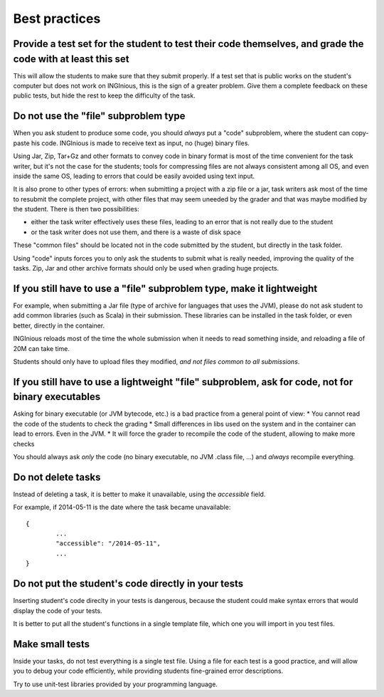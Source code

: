 Best practices
==============

Provide a test set for the student to test their code themselves, and grade the code with at least this set
-----------------------------------------------------------------------------------------------------------

This will allow the students to make sure that they submit properly. If a test set that is public works
on the student's computer but does not work on INGInious, this is the sign of a greater problem.
Give them a complete feedback on these public tests, but hide the rest to keep the difficulty of the task.

Do not use the "file" subproblem type
-------------------------------------

When you ask student to produce some code, 
you should *always* put a "code" subproblem, where the student can copy-paste his code.
INGInious is made to receive text as input, no (huge) binary files. 

Using Jar, Zip, Tar+Gz and other formats to convey code in binary format is most of the time convenient for the task writer, 
but it's not the case for the students; tools for compressing files are not always consistent among all OS, 
and even inside the same OS, leading to errors that could be easily avoided using text input.

It is also prone to other types of errors: when submitting a project with a zip file or a jar, task writers ask most of the time
to resubmit the complete project, with other files that may seem uneeded by the grader and that was maybe modified by the student.
There is then two possibilities: 

* either the task writer effectively uses these files, leading to an error that is not really due to the student
* or the task writer does not use them, and there is a waste of disk space

These "common files" should be located not in the code submitted by the student, but directly in the task folder.

Using "code" inputs forces you to only ask the students to submit what is really needed, improving the quality of the tasks.
Zip, Jar and other archive formats should only be used when grading huge projects.

If you still have to use a "file" subproblem type, make it lightweight
----------------------------------------------------------------------

For example, when submitting a Jar file (type of archive for languages that uses the JVM), 
please do not ask student to add common libraries (such as Scala) in their submission. 
These libraries can be installed in the task folder, or even better, directly in the container.

INGInious reloads most of the time the whole submission when it needs to read something inside, 
and reloading a file of 20M can take time.

Students should only have to upload files they modified, *and not files common to all submissions*.

If you still have to use a lightweight "file" subproblem, ask for code, not for binary executables
--------------------------------------------------------------------------------------------------

Asking for binary executable (or JVM bytecode, etc.) is a bad practice from a general point of view:
* You cannot read the code of the students to check the grading
* Small differences in libs used on the system and in the container can lead to errors. Even in the JVM.
* It will force the grader to recompile the code of the student, allowing to make more checks

You should always ask *only* the code (no binary executable, no JVM .class file, ...) and *always* recompile everything.

Do not delete tasks
-------------------

Instead of deleting a task, it is better to make it unavailable, using the *accessible* field.

For example, if 2014-05-11 is the date where the task became unavailable::

	{
		...
		"accessible": "/2014-05-11",
		...
	}

Do not put the student's code directly in your tests
----------------------------------------------------

Inserting student's code direclty in your tests is dangerous,
because the student could make syntax errors that would display the code of your tests.

It is better to put all the student's functions in a single template file, which one you will import in you test files.

Make small tests
----------------

Inside your tasks, do not test everything is a single test file.
Using a file for each test is a good practice, and will allow you to debug your code efficiently,
while providing students fine-grained error descriptions.

Try to use unit-test libraries provided by your programming language.
